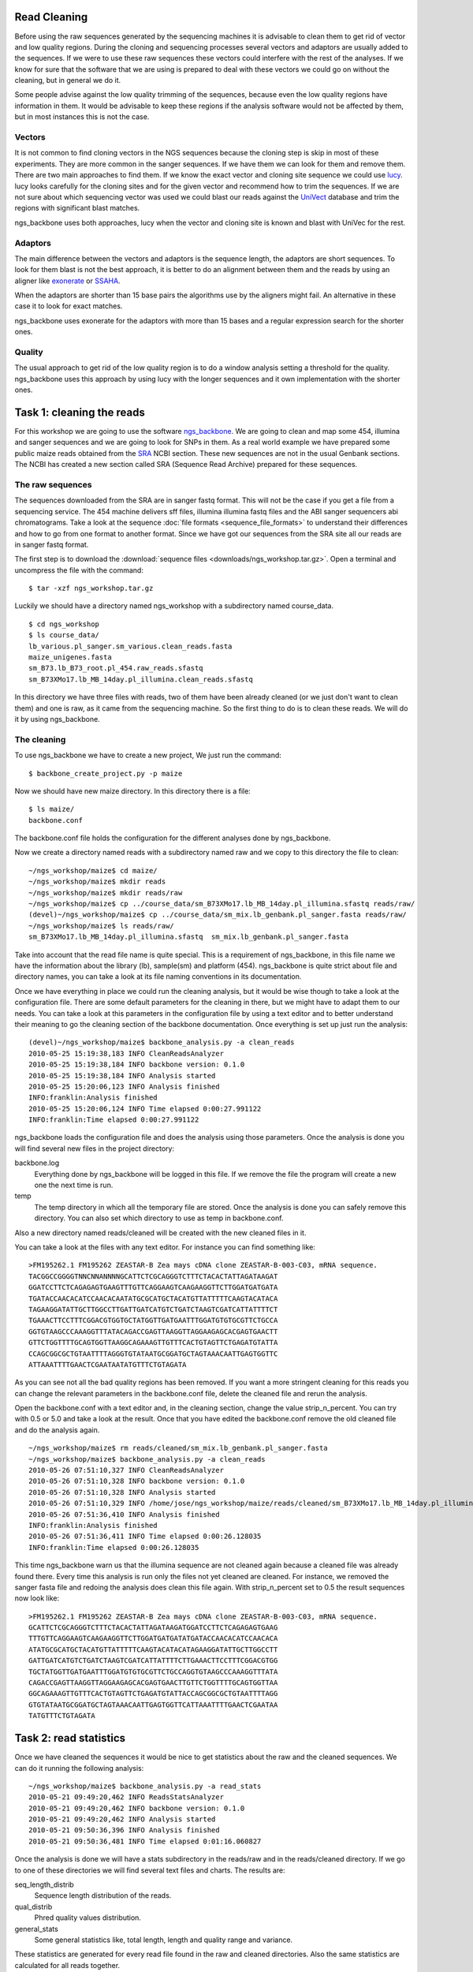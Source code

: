 
Read Cleaning
=============

Before using the raw sequences generated by the sequencing machines it is advisable to clean them to get rid of vector and low quality regions. During the cloning and sequencing processes several vectors and adaptors are usually added to the sequences. If we were to use these raw sequences these vectors could interfere with the rest of the analyses. If we know for sure that the software that we are using is prepared to deal with these vectors we could go on without the cleaning, but in general we do it. 

Some people advise against the low quality trimming of the sequences, because even the low quality regions have information in them. It would be advisable to keep these regions if the analysis software would not be affected by them, but in most instances this is not the case.

Vectors
-------

It is not common to find cloning vectors in the NGS sequences because the cloning step is skip in most of these experiments. They are more common in the sanger sequences. If we have them we can look for them and remove them. There are two main approaches to find them. If we know the exact vector and cloning site sequence we could use `lucy <http://lucy.sourceforge.net/>`_. lucy looks carefully for the cloning sites and for the given vector and recommend how to trim the sequences. If we are not sure about which sequencing vector was used we could blast our reads against the `UniVect <http://www.ncbi.nlm.nih.gov/VecScreen/UniVec.html>`_ database and trim the regions with significant blast matches.

ngs_backbone uses both approaches, lucy when the vector and cloning site is known and blast with UniVec for the rest.

Adaptors
--------

The main difference between the vectors and adaptors is the sequence length, the adaptors are short sequences. To look for them blast is not the best approach, it is better to do an alignment between them and the reads by using an aligner like `exonerate <http://www.ebi.ac.uk/~guy/exonerate/>`_ or `SSAHA <http://www.sanger.ac.uk/resources/software/ssaha/>`_.

When the adaptors are shorter than 15 base pairs the algorithms use by the aligners might fail. An alternative in these case it to look for exact matches.

ngs_backbone uses exonerate for the adaptors with more than 15 bases and a regular expression search for the shorter ones.

Quality
-------

The usual approach to get rid of the low quality region is to do a window analysis setting a threshold for the quality. ngs_backbone uses this approach by using lucy with the longer sequences and it own implementation with the shorter ones.


Task 1: cleaning the reads
==========================

For this workshop we are going to use the software `ngs_backbone <http://bioinf.comav.upv.es/ngs_backbone/>`_. We are going to clean and map some 454, illumina and sanger sequences and we are going to look for SNPs in them. As a real world example we have prepared some public maize reads obtained from the `SRA <http://bioinf.comav.upv.es/ngs_backbone/i>`_ NCBI section. These new sequences are not in the usual Genbank sections. The NCBI has created a new section called SRA (Sequence Read Archive) prepared for these sequences.

The raw sequences
-----------------

The sequences downloaded from the SRA are in sanger fastq format. This will not be the case if you get a file from a sequencing service. The 454 machine delivers sff files, illumina illumina fastq files and the ABI sanger sequencers abi chromatograms. Take a look at the sequence :doc:`file formats <sequence_file_formats>` to understand their differences and how to go from one format to another format. Since we have got our sequences from the SRA site all our reads are in sanger fastq format.

The first step is to download the :download:`sequence files <downloads/ngs_workshop.tar.gz>`. Open a terminal and uncompress the file with the command::

  $ tar -xzf ngs_workshop.tar.gz
  
Luckily we should have a directory named ngs_workshop with a subdirectory named course_data.

::

  $ cd ngs_workshop
  $ ls course_data/
  lb_various.pl_sanger.sm_various.clean_reads.fasta
  maize_unigenes.fasta
  sm_B73.lb_B73_root.pl_454.raw_reads.sfastq
  sm_B73XMo17.lb_MB_14day.pl_illumina.clean_reads.sfastq

In this directory we have three files with reads, two of them have been already cleaned (or we just don't want to clean them) and one is raw, as it came from the sequencing machine. So the first thing to do is to clean these reads. We will do it by using ngs_backbone.

The cleaning
------------

To use ngs_backbone we have to create a new project, We just run the command::

  $ backbone_create_project.py -p maize

Now we should have new maize directory. In this directory there is a file::

  $ ls maize/
  backbone.conf

The backbone.conf file holds the configuration for the different analyses done by ngs_backbone.

Now we create a directory named reads with a subdirectory named raw and we copy to this directory the file to clean::

  ~/ngs_workshop/maize$ cd maize/
  ~/ngs_workshop/maize$ mkdir reads
  ~/ngs_workshop/maize$ mkdir reads/raw
  ~/ngs_workshop/maize$ cp ../course_data/sm_B73XMo17.lb_MB_14day.pl_illumina.sfastq reads/raw/
  (devel)~/ngs_workshop/maize$ cp ../course_data/sm_mix.lb_genbank.pl_sanger.fasta reads/raw/
  ~/ngs_workshop/maize$ ls reads/raw/
  sm_B73XMo17.lb_MB_14day.pl_illumina.sfastq  sm_mix.lb_genbank.pl_sanger.fasta

Take into account that the read file name is quite special. This is a requirement of ngs_backbone, in this file name we have the information about the library (lb), sample(sm) and platform (454). ngs_backbone is quite strict about file and directory names, you can take a look at its file naming conventions in its documentation.

Once we have everything in place we could run the cleaning analysis, but it would be wise though to take a look at the configuration file. There are some default parameters for the cleaning in there, but we might have to adapt them to our needs. You can take a look at this parameters in the configuration file by using a text editor and to better understand their meaning to go the cleaning section of the backbone documentation. Once everything is set up just run the analysis::

  (devel)~/ngs_workshop/maize$ backbone_analysis.py -a clean_reads
  2010-05-25 15:19:38,183 INFO CleanReadsAnalyzer
  2010-05-25 15:19:38,184 INFO backbone version: 0.1.0
  2010-05-25 15:19:38,184 INFO Analysis started
  2010-05-25 15:20:06,123 INFO Analysis finished
  INFO:franklin:Analysis finished
  2010-05-25 15:20:06,124 INFO Time elapsed 0:00:27.991122
  INFO:franklin:Time elapsed 0:00:27.991122


ngs_backbone loads the configuration file and does the analysis using those parameters. Once the analysis is done you will find several new files in the project directory:

backbone.log
  Everything done by ngs_backbone will be logged in this file. If we remove the file the program will create a new one the next time is run.
 
temp
  The temp directory in which all the temporary file are stored. Once the analysis is done you can safely remove this directory. You can also set which directory to use as temp in backbone.conf.

Also a new directory named reads/cleaned will be created with the new cleaned files in it.

You can take a look at the files with any text editor. For instance you can find something like::

  >FM195262.1 FM195262 ZEASTAR-B Zea mays cDNA clone ZEASTAR-B-003-C03, mRNA sequence.
  TACGGCCGGGGTNNCNNANNNNGCATTCTCGCAGGGTCTTTCTACACTATTAGATAAGAT
  GGATCCTTCTCAGAGAGTGAAGTTTGTTCAGGAAGTCAAGAAGGTTCTTGGATGATGATA
  TGATACCAACACATCCAACACAATATGCGCATGCTACATGTTATTTTTCAAGTACATACA
  TAGAAGGATATTGCTTGGCCTTGATTGATCATGTCTGATCTAAGTCGATCATTATTTTCT
  TGAAACTTCCTTTCGGACGTGGTGCTATGGTTGATGAATTTGGATGTGTGCGTTCTGCCA
  GGTGTAAGCCCAAAGGTTTATACAGACCGAGTTAAGGTTAGGAAGAGCACGAGTGAACTT
  GTTCTGGTTTTGCAGTGGTTAAGGCAGAAAGTTGTTTCACTGTAGTTCTGAGATGTATTA
  CCAGCGGCGCTGTAATTTTAGGGTGTATAATGCGGATGCTAGTAAACAATTGAGTGGTTC
  ATTAAATTTTGAACTCGAATAATATGTTTCTGTAGATA

As you can see not all the bad quality regions has been removed. If you want a more stringent cleaning for this reads you can change the relevant parameters in the backbone.conf file, delete the cleaned file and rerun the analysis.

Open the backbone.conf with a text editor and, in the cleaning section, change the value strip_n_percent. You can try with 0.5 or 5.0 and take a look at the result. Once that you have edited the backbone.conf remove the old cleaned file and do the analysis again.

::

  ~/ngs_workshop/maize$ rm reads/cleaned/sm_mix.lb_genbank.pl_sanger.fasta
  ~/ngs_workshop/maize$ backbone_analysis.py -a clean_reads
  2010-05-26 07:51:10,327 INFO CleanReadsAnalyzer
  2010-05-26 07:51:10,328 INFO backbone version: 0.1.0
  2010-05-26 07:51:10,328 INFO Analysis started
  2010-05-26 07:51:10,329 INFO /home/jose/ngs_workshop/maize/reads/cleaned/sm_B73XMo17.lb_MB_14day.pl_illumina.sfastq already cleaned. Not cleaned again
  2010-05-26 07:51:36,410 INFO Analysis finished
  INFO:franklin:Analysis finished
  2010-05-26 07:51:36,411 INFO Time elapsed 0:00:26.128035
  INFO:franklin:Time elapsed 0:00:26.128035

This time ngs_backbone warn us that the illumina sequence are not cleaned again because a cleaned file was already found there. Every time this analysis is run only the files not yet cleaned are cleaned. For instance, we removed the sanger fasta file and redoing the analysis does clean this file again. With strip_n_percent set to 0.5 the result sequences now look like::

  >FM195262.1 FM195262 ZEASTAR-B Zea mays cDNA clone ZEASTAR-B-003-C03, mRNA sequence.
  GCATTCTCGCAGGGTCTTTCTACACTATTAGATAAGATGGATCCTTCTCAGAGAGTGAAG
  TTTGTTCAGGAAGTCAAGAAGGTTCTTGGATGATGATATGATACCAACACATCCAACACA
  ATATGCGCATGCTACATGTTATTTTTCAAGTACATACATAGAAGGATATTGCTTGGCCTT
  GATTGATCATGTCTGATCTAAGTCGATCATTATTTTCTTGAAACTTCCTTTCGGACGTGG
  TGCTATGGTTGATGAATTTGGATGTGTGCGTTCTGCCAGGTGTAAGCCCAAAGGTTTATA
  CAGACCGAGTTAAGGTTAGGAAGAGCACGAGTGAACTTGTTCTGGTTTTGCAGTGGTTAA
  GGCAGAAAGTTGTTTCACTGTAGTTCTGAGATGTATTACCAGCGGCGCTGTAATTTTAGG
  GTGTATAATGCGGATGCTAGTAAACAATTGAGTGGTTCATTAAATTTTGAACTCGAATAA
  TATGTTTCTGTAGATA
 

Task 2: read statistics
=======================

Once we have cleaned the sequences it would be nice to get statistics about the raw and the cleaned sequences. We can do it running the following analysis::

  ~/ngs_workshop/maize$ backbone_analysis.py -a read_stats
  2010-05-21 09:49:20,462 INFO ReadsStatsAnalyzer
  2010-05-21 09:49:20,462 INFO backbone version: 0.1.0
  2010-05-21 09:49:20,462 INFO Analysis started
  2010-05-21 09:50:36,396 INFO Analysis finished
  2010-05-21 09:50:36,481 INFO Time elapsed 0:01:16.060827

Once the analysis is done we will have a stats subdirectory in the reads/raw and in the reads/cleaned directory. If we go to one of these directories we will find several text files and charts. The results are:

seq_length_distrib
  Sequence length distribution of the reads.
qual_distrib
  Phred quality values distribution.
general_stats
  Some general statistics like, total length, length and quality range and variance.

These statistics are generated for every read file found in the raw and cleaned directories. Also the same statistics are calculated for all reads together.

For each chart ngs_backbone creates two files, one with the figure and another with the data used to build the chart.

If for a given file both the cleaned and the raw versions are found a difference distribution for the cleaned and the raw statistics are also generated.

